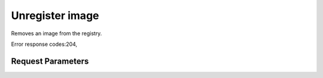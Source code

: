 
Unregister image
================

.. rest_method::  DELETE /v1.1/{tenant_id}/images/{image_id}

Removes an image from the registry.

Error response codes:204,


Request Parameters
------------------

.. rest_parameters:: parameters.yaml

   - image_id: image_id







